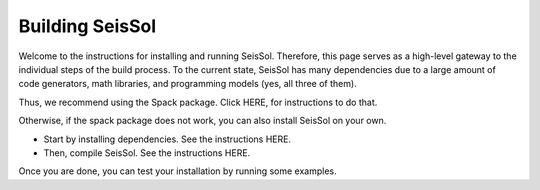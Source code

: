 ..
  SPDX-FileCopyrightText: 2023-2024 SeisSol Group

  SPDX-License-Identifier: BSD-3-Clause

Building SeisSol
================

Welcome to the instructions for installing and running SeisSol. Therefore, this page serves as a high-level gateway to the individual steps of the build process.
To the current state, SeisSol has many dependencies due to a large amount of code generators, math libraries, and programming models (yes, all three of them).

Thus, we recommend using the Spack package. Click HERE, for instructions to do that.

Otherwise, if the spack package does not work, you can also install SeisSol on your own.

* Start by installing dependencies. See the instructions HERE.

* Then, compile SeisSol. See the instructions HERE.


Once you are done, you can test your installation by running some examples.
